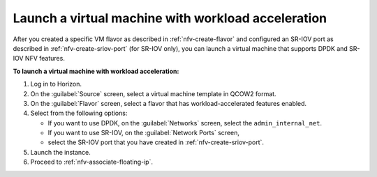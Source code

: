 .. _nfv-launch-vm:

Launch a virtual machine with workload acceleration
---------------------------------------------------

After you created a specific VM flavor as described in
:ref:`nfv-create-flavor` and configured an SR-IOV port as
described in :ref:`nfv-create-sriov-port` (for SR-IOV only),
you can launch a virtual machine that supports DPDK and SR-IOV
NFV features.

**To launch a virtual machine with workload acceleration:**

#. Log in to Horizon.
#. On the :guilabel:`Source` screen, select a virtual machine template in
   QCOW2 format.
#. On the :guilabel:`Flavor` screen, select a flavor that has
   workload-accelerated features enabled.
#. Select from the following options:

   * If you want to use DPDK, on the :guilabel:`Networks` screen, select the
     ``admin_internal_net``.
   * If you want to use SR-IOV, on the :guilabel:`Network Ports` screen,
   * select the
     SR-IOV port that you have created in :ref:`nfv-create-sriov-port`.
#. Launch the instance.
#. Proceed to :ref:`nfv-associate-floating-ip`.
